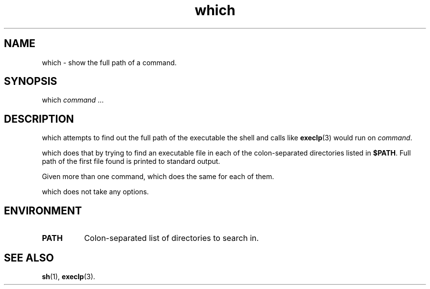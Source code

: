 .TH which 1
'''
.SH NAME
which \- show the full path of a command.
'''
.SH SYNOPSIS
which \fIcommand\fR ...
'''
.SH DESCRIPTION
which attempts to find out the full path of the executable
the shell and calls like \fBexeclp\fR(3) would run on \fIcommand\fR.
.P
which does that by trying to find an executable file in each of the
colon-separated directories listed in \fB$PATH\fR. Full path of the
first file found is printed to standard output.
.P
Given more than one command, which does the same for each of them.
.P
which does not take any options.
'''
.SH ENVIRONMENT
.IP "\fBPATH\fR" 8
Colon-separated list of directories to search in.
'''
.SH SEE ALSO
\fBsh\fR(1), \fBexeclp\fR(3).
